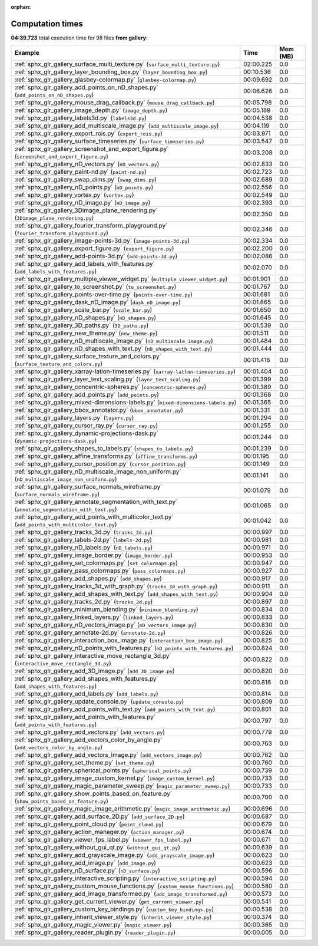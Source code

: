 
:orphan:

.. _sphx_glr_gallery_sg_execution_times:


Computation times
=================
**04:39.723** total execution time for 98 files **from gallery**:

.. container::

  .. raw:: html

    <style scoped>
    <link href="https://cdnjs.cloudflare.com/ajax/libs/twitter-bootstrap/5.3.0/css/bootstrap.min.css" rel="stylesheet" />
    <link href="https://cdn.datatables.net/1.13.6/css/dataTables.bootstrap5.min.css" rel="stylesheet" />
    </style>
    <script src="https://code.jquery.com/jquery-3.7.0.js"></script>
    <script src="https://cdn.datatables.net/1.13.6/js/jquery.dataTables.min.js"></script>
    <script src="https://cdn.datatables.net/1.13.6/js/dataTables.bootstrap5.min.js"></script>
    <script type="text/javascript" class="init">
    $(document).ready( function () {
        $('table.sg-datatable').DataTable({order: [[1, 'desc']]});
    } );
    </script>

  .. list-table::
   :header-rows: 1
   :class: table table-striped sg-datatable

   * - Example
     - Time
     - Mem (MB)
   * - :ref:`sphx_glr_gallery_surface_multi_texture.py` (``surface_multi_texture.py``)
     - 02:00.225
     - 0.0
   * - :ref:`sphx_glr_gallery_layer_bounding_box.py` (``layer_bounding_box.py``)
     - 00:10.536
     - 0.0
   * - :ref:`sphx_glr_gallery_glasbey-colormap.py` (``glasbey-colormap.py``)
     - 00:09.692
     - 0.0
   * - :ref:`sphx_glr_gallery_add_points_on_nD_shapes.py` (``add_points_on_nD_shapes.py``)
     - 00:06.626
     - 0.0
   * - :ref:`sphx_glr_gallery_mouse_drag_callback.py` (``mouse_drag_callback.py``)
     - 00:05.798
     - 0.0
   * - :ref:`sphx_glr_gallery_image_depth.py` (``image_depth.py``)
     - 00:05.189
     - 0.0
   * - :ref:`sphx_glr_gallery_labels3d.py` (``labels3d.py``)
     - 00:04.538
     - 0.0
   * - :ref:`sphx_glr_gallery_add_multiscale_image.py` (``add_multiscale_image.py``)
     - 00:04.119
     - 0.0
   * - :ref:`sphx_glr_gallery_export_rois.py` (``export_rois.py``)
     - 00:03.971
     - 0.0
   * - :ref:`sphx_glr_gallery_surface_timeseries.py` (``surface_timeseries.py``)
     - 00:03.547
     - 0.0
   * - :ref:`sphx_glr_gallery_screenshot_and_export_figure.py` (``screenshot_and_export_figure.py``)
     - 00:03.208
     - 0.0
   * - :ref:`sphx_glr_gallery_nD_vectors.py` (``nD_vectors.py``)
     - 00:02.833
     - 0.0
   * - :ref:`sphx_glr_gallery_paint-nd.py` (``paint-nd.py``)
     - 00:02.723
     - 0.0
   * - :ref:`sphx_glr_gallery_swap_dims.py` (``swap_dims.py``)
     - 00:02.689
     - 0.0
   * - :ref:`sphx_glr_gallery_nD_points.py` (``nD_points.py``)
     - 00:02.556
     - 0.0
   * - :ref:`sphx_glr_gallery_vortex.py` (``vortex.py``)
     - 00:02.549
     - 0.0
   * - :ref:`sphx_glr_gallery_nD_image.py` (``nD_image.py``)
     - 00:02.393
     - 0.0
   * - :ref:`sphx_glr_gallery_3Dimage_plane_rendering.py` (``3Dimage_plane_rendering.py``)
     - 00:02.350
     - 0.0
   * - :ref:`sphx_glr_gallery_fourier_transform_playground.py` (``fourier_transform_playground.py``)
     - 00:02.346
     - 0.0
   * - :ref:`sphx_glr_gallery_image-points-3d.py` (``image-points-3d.py``)
     - 00:02.334
     - 0.0
   * - :ref:`sphx_glr_gallery_export_figure.py` (``export_figure.py``)
     - 00:02.200
     - 0.0
   * - :ref:`sphx_glr_gallery_add-points-3d.py` (``add-points-3d.py``)
     - 00:02.086
     - 0.0
   * - :ref:`sphx_glr_gallery_add_labels_with_features.py` (``add_labels_with_features.py``)
     - 00:02.070
     - 0.0
   * - :ref:`sphx_glr_gallery_multiple_viewer_widget.py` (``multiple_viewer_widget.py``)
     - 00:01.901
     - 0.0
   * - :ref:`sphx_glr_gallery_to_screenshot.py` (``to_screenshot.py``)
     - 00:01.767
     - 0.0
   * - :ref:`sphx_glr_gallery_points-over-time.py` (``points-over-time.py``)
     - 00:01.681
     - 0.0
   * - :ref:`sphx_glr_gallery_dask_nD_image.py` (``dask_nD_image.py``)
     - 00:01.665
     - 0.0
   * - :ref:`sphx_glr_gallery_scale_bar.py` (``scale_bar.py``)
     - 00:01.650
     - 0.0
   * - :ref:`sphx_glr_gallery_nD_shapes.py` (``nD_shapes.py``)
     - 00:01.645
     - 0.0
   * - :ref:`sphx_glr_gallery_3D_paths.py` (``3D_paths.py``)
     - 00:01.539
     - 0.0
   * - :ref:`sphx_glr_gallery_new_theme.py` (``new_theme.py``)
     - 00:01.511
     - 0.0
   * - :ref:`sphx_glr_gallery_nD_multiscale_image.py` (``nD_multiscale_image.py``)
     - 00:01.484
     - 0.0
   * - :ref:`sphx_glr_gallery_nD_shapes_with_text.py` (``nD_shapes_with_text.py``)
     - 00:01.444
     - 0.0
   * - :ref:`sphx_glr_gallery_surface_texture_and_colors.py` (``surface_texture_and_colors.py``)
     - 00:01.416
     - 0.0
   * - :ref:`sphx_glr_gallery_xarray-latlon-timeseries.py` (``xarray-latlon-timeseries.py``)
     - 00:01.404
     - 0.0
   * - :ref:`sphx_glr_gallery_layer_text_scaling.py` (``layer_text_scaling.py``)
     - 00:01.399
     - 0.0
   * - :ref:`sphx_glr_gallery_concentric-spheres.py` (``concentric-spheres.py``)
     - 00:01.389
     - 0.0
   * - :ref:`sphx_glr_gallery_add_points.py` (``add_points.py``)
     - 00:01.368
     - 0.0
   * - :ref:`sphx_glr_gallery_mixed-dimensions-labels.py` (``mixed-dimensions-labels.py``)
     - 00:01.365
     - 0.0
   * - :ref:`sphx_glr_gallery_bbox_annotator.py` (``bbox_annotator.py``)
     - 00:01.331
     - 0.0
   * - :ref:`sphx_glr_gallery_layers.py` (``layers.py``)
     - 00:01.294
     - 0.0
   * - :ref:`sphx_glr_gallery_cursor_ray.py` (``cursor_ray.py``)
     - 00:01.255
     - 0.0
   * - :ref:`sphx_glr_gallery_dynamic-projections-dask.py` (``dynamic-projections-dask.py``)
     - 00:01.244
     - 0.0
   * - :ref:`sphx_glr_gallery_shapes_to_labels.py` (``shapes_to_labels.py``)
     - 00:01.239
     - 0.0
   * - :ref:`sphx_glr_gallery_affine_transforms.py` (``affine_transforms.py``)
     - 00:01.195
     - 0.0
   * - :ref:`sphx_glr_gallery_cursor_position.py` (``cursor_position.py``)
     - 00:01.149
     - 0.0
   * - :ref:`sphx_glr_gallery_nD_multiscale_image_non_uniform.py` (``nD_multiscale_image_non_uniform.py``)
     - 00:01.141
     - 0.0
   * - :ref:`sphx_glr_gallery_surface_normals_wireframe.py` (``surface_normals_wireframe.py``)
     - 00:01.079
     - 0.0
   * - :ref:`sphx_glr_gallery_annotate_segmentation_with_text.py` (``annotate_segmentation_with_text.py``)
     - 00:01.065
     - 0.0
   * - :ref:`sphx_glr_gallery_add_points_with_multicolor_text.py` (``add_points_with_multicolor_text.py``)
     - 00:01.042
     - 0.0
   * - :ref:`sphx_glr_gallery_tracks_3d.py` (``tracks_3d.py``)
     - 00:00.997
     - 0.0
   * - :ref:`sphx_glr_gallery_labels-2d.py` (``labels-2d.py``)
     - 00:00.981
     - 0.0
   * - :ref:`sphx_glr_gallery_nD_labels.py` (``nD_labels.py``)
     - 00:00.971
     - 0.0
   * - :ref:`sphx_glr_gallery_image_border.py` (``image_border.py``)
     - 00:00.953
     - 0.0
   * - :ref:`sphx_glr_gallery_set_colormaps.py` (``set_colormaps.py``)
     - 00:00.947
     - 0.0
   * - :ref:`sphx_glr_gallery_pass_colormaps.py` (``pass_colormaps.py``)
     - 00:00.927
     - 0.0
   * - :ref:`sphx_glr_gallery_add_shapes.py` (``add_shapes.py``)
     - 00:00.917
     - 0.0
   * - :ref:`sphx_glr_gallery_tracks_3d_with_graph.py` (``tracks_3d_with_graph.py``)
     - 00:00.911
     - 0.0
   * - :ref:`sphx_glr_gallery_add_shapes_with_text.py` (``add_shapes_with_text.py``)
     - 00:00.904
     - 0.0
   * - :ref:`sphx_glr_gallery_tracks_2d.py` (``tracks_2d.py``)
     - 00:00.897
     - 0.0
   * - :ref:`sphx_glr_gallery_minimum_blending.py` (``minimum_blending.py``)
     - 00:00.834
     - 0.0
   * - :ref:`sphx_glr_gallery_linked_layers.py` (``linked_layers.py``)
     - 00:00.833
     - 0.0
   * - :ref:`sphx_glr_gallery_nD_vectors_image.py` (``nD_vectors_image.py``)
     - 00:00.830
     - 0.0
   * - :ref:`sphx_glr_gallery_annotate-2d.py` (``annotate-2d.py``)
     - 00:00.826
     - 0.0
   * - :ref:`sphx_glr_gallery_interaction_box_image.py` (``interaction_box_image.py``)
     - 00:00.825
     - 0.0
   * - :ref:`sphx_glr_gallery_nD_points_with_features.py` (``nD_points_with_features.py``)
     - 00:00.824
     - 0.0
   * - :ref:`sphx_glr_gallery_interactive_move_rectangle_3d.py` (``interactive_move_rectangle_3d.py``)
     - 00:00.822
     - 0.0
   * - :ref:`sphx_glr_gallery_add_3D_image.py` (``add_3D_image.py``)
     - 00:00.820
     - 0.0
   * - :ref:`sphx_glr_gallery_add_shapes_with_features.py` (``add_shapes_with_features.py``)
     - 00:00.816
     - 0.0
   * - :ref:`sphx_glr_gallery_add_labels.py` (``add_labels.py``)
     - 00:00.814
     - 0.0
   * - :ref:`sphx_glr_gallery_update_console.py` (``update_console.py``)
     - 00:00.809
     - 0.0
   * - :ref:`sphx_glr_gallery_add_points_with_text.py` (``add_points_with_text.py``)
     - 00:00.801
     - 0.0
   * - :ref:`sphx_glr_gallery_add_points_with_features.py` (``add_points_with_features.py``)
     - 00:00.797
     - 0.0
   * - :ref:`sphx_glr_gallery_add_vectors.py` (``add_vectors.py``)
     - 00:00.779
     - 0.0
   * - :ref:`sphx_glr_gallery_add_vectors_color_by_angle.py` (``add_vectors_color_by_angle.py``)
     - 00:00.763
     - 0.0
   * - :ref:`sphx_glr_gallery_add_vectors_image.py` (``add_vectors_image.py``)
     - 00:00.762
     - 0.0
   * - :ref:`sphx_glr_gallery_set_theme.py` (``set_theme.py``)
     - 00:00.760
     - 0.0
   * - :ref:`sphx_glr_gallery_spherical_points.py` (``spherical_points.py``)
     - 00:00.739
     - 0.0
   * - :ref:`sphx_glr_gallery_image_custom_kernel.py` (``image_custom_kernel.py``)
     - 00:00.733
     - 0.0
   * - :ref:`sphx_glr_gallery_magic_parameter_sweep.py` (``magic_parameter_sweep.py``)
     - 00:00.733
     - 0.0
   * - :ref:`sphx_glr_gallery_show_points_based_on_feature.py` (``show_points_based_on_feature.py``)
     - 00:00.700
     - 0.0
   * - :ref:`sphx_glr_gallery_magic_image_arithmetic.py` (``magic_image_arithmetic.py``)
     - 00:00.696
     - 0.0
   * - :ref:`sphx_glr_gallery_add_surface_2D.py` (``add_surface_2D.py``)
     - 00:00.687
     - 0.0
   * - :ref:`sphx_glr_gallery_point_cloud.py` (``point_cloud.py``)
     - 00:00.679
     - 0.0
   * - :ref:`sphx_glr_gallery_action_manager.py` (``action_manager.py``)
     - 00:00.674
     - 0.0
   * - :ref:`sphx_glr_gallery_viewer_fps_label.py` (``viewer_fps_label.py``)
     - 00:00.671
     - 0.0
   * - :ref:`sphx_glr_gallery_without_gui_qt.py` (``without_gui_qt.py``)
     - 00:00.639
     - 0.0
   * - :ref:`sphx_glr_gallery_add_grayscale_image.py` (``add_grayscale_image.py``)
     - 00:00.623
     - 0.0
   * - :ref:`sphx_glr_gallery_add_image.py` (``add_image.py``)
     - 00:00.623
     - 0.0
   * - :ref:`sphx_glr_gallery_nD_surface.py` (``nD_surface.py``)
     - 00:00.596
     - 0.0
   * - :ref:`sphx_glr_gallery_interactive_scripting.py` (``interactive_scripting.py``)
     - 00:00.594
     - 0.0
   * - :ref:`sphx_glr_gallery_custom_mouse_functions.py` (``custom_mouse_functions.py``)
     - 00:00.580
     - 0.0
   * - :ref:`sphx_glr_gallery_add_image_transformed.py` (``add_image_transformed.py``)
     - 00:00.573
     - 0.0
   * - :ref:`sphx_glr_gallery_get_current_viewer.py` (``get_current_viewer.py``)
     - 00:00.541
     - 0.0
   * - :ref:`sphx_glr_gallery_custom_key_bindings.py` (``custom_key_bindings.py``)
     - 00:00.538
     - 0.0
   * - :ref:`sphx_glr_gallery_inherit_viewer_style.py` (``inherit_viewer_style.py``)
     - 00:00.374
     - 0.0
   * - :ref:`sphx_glr_gallery_magic_viewer.py` (``magic_viewer.py``)
     - 00:00.365
     - 0.0
   * - :ref:`sphx_glr_gallery_reader_plugin.py` (``reader_plugin.py``)
     - 00:00.005
     - 0.0
